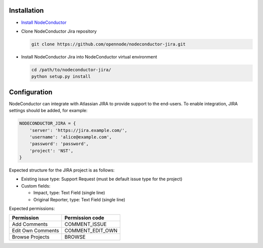 Installation
------------

* `Install NodeConductor <http://nodeconductor.readthedocs.org/en/latest/guide/intro.html#installation-from-source>`_

* Clone NodeConductor Jira repository

  .. code-block:: bash

    git clone https://github.com/opennode/nodeconductor-jira.git

* Install NodeConductor Jira into NodeConductor virtual environment

  .. code-block:: bash

    cd /path/to/nodeconductor-jira/
    python setup.py install

Configuration
-------------

NodeConductor can integrate with Atlassian JIRA to provide support to
the end-users. To enable integration, JIRA settings should be added, for example:

.. code-block:: python

    NODECONDUCTOR_JIRA = {
        'server': 'https://jira.example.com/',
        'username': 'alice@example.com',
        'password': 'password',
        'project': 'NST',
    }

Expected structure for the JIRA project is as follows:

- Existing issue type: Support Request (must be default issue type for the project)
- Custom fields:

  * Impact, type: Text Field (single line)
  * Original Reporter, type: Text Field (single line)

Expected permissions:

+-------------------+------------------+
| Permission        | Permission code  |
+===================+==================+
| Add Comments      | COMMENT_ISSUE    |
+-------------------+------------------+
| Edit Own Comments | COMMENT_EDIT_OWN |
+-------------------+------------------+
| Browse Projects   | BROWSE           |
+-------------------+------------------+
